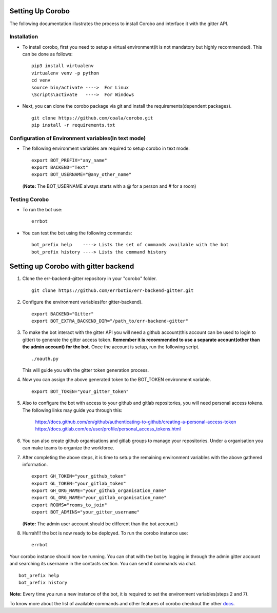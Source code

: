Setting Up Corobo
=================

The following documentation illustrates the process to install Corobo and interface it with the gitter API.

Installation
------------

*  To install corobo, first you need to setup a virtual environment(it is not mandatory but highly recommended). This can be done as follows:
   ::
     pip3 install virtualenv
     virtualenv venv -p python
     cd venv
     source bin/activate ---->  For Linux
     \Scripts\activate   ---->  For Windows
*  Next, you can clone the corobo package via git and install the requirements(dependent packages).
   ::
     git clone https://github.com/coala/corobo.git
     pip install -r requirements.txt

Configuration of Environment variables(In text mode)
--------------------------------------------------

*  The following environment variables are required to setup corobo in text mode:
   ::
     export BOT_PREFIX="any_name"
     export BACKEND="Text"
     export BOT_USERNAME="@any_other_name"
   (**Note:** The BOT_USERNAME always starts with a @ for a person and # for a room)

Testing Corobo
---------------------------

*  To run the bot use:
   ::
     errbot
*  You can test the bot using the following commands:
   ::
     bot_prefix help    ----> Lists the set of commands available with the bot
     bot_prefix history ----> Lists the command history
     
     
Setting up Corobo with gitter backend
=====================================

#. Clone the err-backend-gitter repository in your "corobo" folder.
   ::
     git clone https://github.com/errbotio/err-backend-gitter.git
     
#. Configure the environment variables(for gitter-backend).
   ::
     export BACKEND="Gitter"
     export BOT_EXTRA_BACKEND_DIR="/path_to/err-backend-gitter"
#. To make the bot interact with the gitter API you will need a github account(this account can be used to login to gitter) to generate the gitter access token.
   **Remember it is recommended to use a separate account(other than the admin account) for the bot.** 
   Once the account is setup, run the following script.
   ::
     ./oauth.py
   This will guide you with the gitter token generation process.
#. Now you can assign the above generated token to the BOT_TOKEN environment variable.
   ::
     export BOT_TOKEN="your_gitter_token"
#. Also to configure the bot with access to your github and gitlab repositories, you will need personal access tokens.
   The following links may guide you through this:
     https://docs.github.com/en/github/authenticating-to-github/creating-a-personal-access-token
     https://docs.gitlab.com/ee/user/profile/personal_access_tokens.html
#. You can also create github organisations and gitlab groups to manage your repositories.
   Under a organisation you can make teams to organize the workforce.
#. After completing the above steps, it is time to setup the remaining environment variables with the above gathered information.
   ::
     export GH_TOKEN="your_github_token"
     export GL_TOKEN="your_gitlab_token"
     export GH_ORG_NAME="your_github_organisation_name"
     export GL_ORG_NAME="your_gitlab_organisation_name"
     export ROOMS="rooms_to_join"
     export BOT_ADMINS="your_gitter_username"
   (**Note:** The admin user account should be different than the bot account.)
#. Hurrah!!! the bot is now ready to be deployed. To run the corobo instance use:
   ::
     errbot

Your corobo instance should now be running. You can chat with the bot by logging in through the admin gitter account and 
searching its username in the contacts section. You can send it commands via chat.
::
  bot_prefix help
  bot_prefix history
  
**Note:** Every time you run a new instance of the bot, it is required to set the environment variables(steps 2 and 7).

To know more about the list of available commands and other features of corobo checkout the other `docs <https://github.com/coala/corobo/tree/master/docs>`_.
